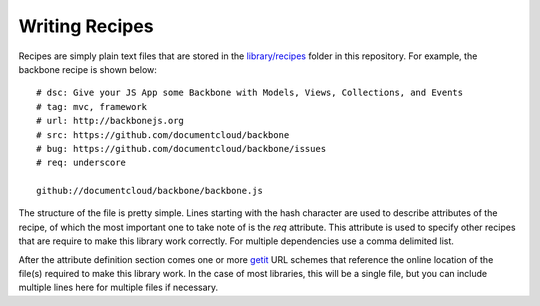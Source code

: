 .. _writing-recipes:

===============
Writing Recipes
===============


Recipes are simply plain text files that are stored in the `library/recipes <https://github.com/DamonOehlman/bake-js/tree/master/library/recipes>`_ folder in this repository.  For example, the backbone recipe is shown below::

    # dsc: Give your JS App some Backbone with Models, Views, Collections, and Events
    # tag: mvc, framework
    # url: http://backbonejs.org
    # src: https://github.com/documentcloud/backbone
    # bug: https://github.com/documentcloud/backbone/issues
    # req: underscore

    github://documentcloud/backbone/backbone.js

The structure of the file is pretty simple.  Lines starting with the hash character are used to describe attributes of the recipe, of which the most important one to take note of is the `req` attribute.  This attribute is used to specify other recipes that are require to make this library work correctly.  For multiple dependencies use a comma delimited list.

After the attribute definition section comes one or more `getit <https://github.com/DamonOehlman/getit>`_ URL schemes that reference the online location of the file(s) required to make this library work.  In the case of most libraries, this will be a single file, but you can include multiple lines here for multiple files if necessary.